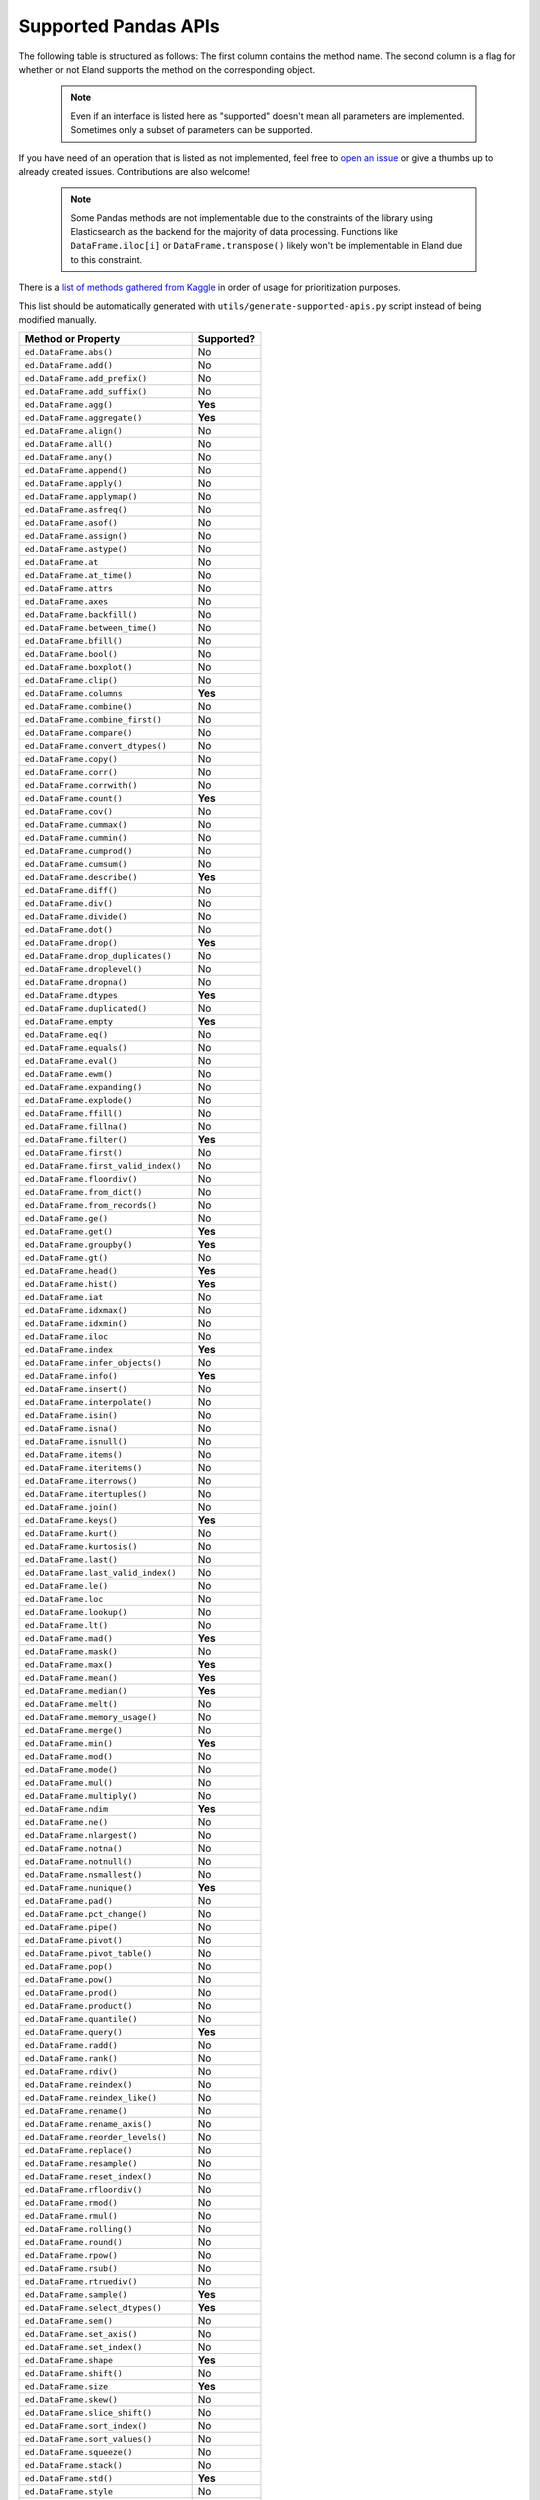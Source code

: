 .. _implementation/dataframe_supported:

=====================
Supported Pandas APIs
=====================

The following table is structured as follows: The first column contains the method name.
The second column is a flag for whether or not Eland supports the method on the
corresponding object.

 .. note::

    Even if an interface is listed here as "supported"
    doesn't mean all parameters are implemented. Sometimes only a subset of parameters
    can be supported.

If you have need of an operation that is listed as not implemented,
feel free to `open an issue <http://github.com/elastic/eland/issues>`_
or give a thumbs up to already created issues. Contributions are also welcome!

 .. note::

    Some Pandas methods are not implementable due to the constraints of the
    library using Elasticsearch as the backend for the majority of data
    processing. Functions like ``DataFrame.iloc[i]`` or ``DataFrame.transpose()``
    likely won't be implementable in Eland due to this constraint.

There is a `list of methods gathered from Kaggle <https://github.com/adgirish/kaggleScape/blob/master/results/annotResults.csv>`_
in order of usage for prioritization purposes.

This list should be automatically generated with ``utils/generate-supported-apis.py``
script instead of being modified manually.

+---------------------------------------+------------+
| Method or Property                    | Supported? |
+=======================================+============+
| ``ed.DataFrame.abs()``                | No         |
+---------------------------------------+------------+
| ``ed.DataFrame.add()``                | No         |
+---------------------------------------+------------+
| ``ed.DataFrame.add_prefix()``         | No         |
+---------------------------------------+------------+
| ``ed.DataFrame.add_suffix()``         | No         |
+---------------------------------------+------------+
| ``ed.DataFrame.agg()``                | **Yes**    |
+---------------------------------------+------------+
| ``ed.DataFrame.aggregate()``          | **Yes**    |
+---------------------------------------+------------+
| ``ed.DataFrame.align()``              | No         |
+---------------------------------------+------------+
| ``ed.DataFrame.all()``                | No         |
+---------------------------------------+------------+
| ``ed.DataFrame.any()``                | No         |
+---------------------------------------+------------+
| ``ed.DataFrame.append()``             | No         |
+---------------------------------------+------------+
| ``ed.DataFrame.apply()``              | No         |
+---------------------------------------+------------+
| ``ed.DataFrame.applymap()``           | No         |
+---------------------------------------+------------+
| ``ed.DataFrame.asfreq()``             | No         |
+---------------------------------------+------------+
| ``ed.DataFrame.asof()``               | No         |
+---------------------------------------+------------+
| ``ed.DataFrame.assign()``             | No         |
+---------------------------------------+------------+
| ``ed.DataFrame.astype()``             | No         |
+---------------------------------------+------------+
| ``ed.DataFrame.at``                   | No         |
+---------------------------------------+------------+
| ``ed.DataFrame.at_time()``            | No         |
+---------------------------------------+------------+
| ``ed.DataFrame.attrs``                | No         |
+---------------------------------------+------------+
| ``ed.DataFrame.axes``                 | No         |
+---------------------------------------+------------+
| ``ed.DataFrame.backfill()``           | No         |
+---------------------------------------+------------+
| ``ed.DataFrame.between_time()``       | No         |
+---------------------------------------+------------+
| ``ed.DataFrame.bfill()``              | No         |
+---------------------------------------+------------+
| ``ed.DataFrame.bool()``               | No         |
+---------------------------------------+------------+
| ``ed.DataFrame.boxplot()``            | No         |
+---------------------------------------+------------+
| ``ed.DataFrame.clip()``               | No         |
+---------------------------------------+------------+
| ``ed.DataFrame.columns``              | **Yes**    |
+---------------------------------------+------------+
| ``ed.DataFrame.combine()``            | No         |
+---------------------------------------+------------+
| ``ed.DataFrame.combine_first()``      | No         |
+---------------------------------------+------------+
| ``ed.DataFrame.compare()``            | No         |
+---------------------------------------+------------+
| ``ed.DataFrame.convert_dtypes()``     | No         |
+---------------------------------------+------------+
| ``ed.DataFrame.copy()``               | No         |
+---------------------------------------+------------+
| ``ed.DataFrame.corr()``               | No         |
+---------------------------------------+------------+
| ``ed.DataFrame.corrwith()``           | No         |
+---------------------------------------+------------+
| ``ed.DataFrame.count()``              | **Yes**    |
+---------------------------------------+------------+
| ``ed.DataFrame.cov()``                | No         |
+---------------------------------------+------------+
| ``ed.DataFrame.cummax()``             | No         |
+---------------------------------------+------------+
| ``ed.DataFrame.cummin()``             | No         |
+---------------------------------------+------------+
| ``ed.DataFrame.cumprod()``            | No         |
+---------------------------------------+------------+
| ``ed.DataFrame.cumsum()``             | No         |
+---------------------------------------+------------+
| ``ed.DataFrame.describe()``           | **Yes**    |
+---------------------------------------+------------+
| ``ed.DataFrame.diff()``               | No         |
+---------------------------------------+------------+
| ``ed.DataFrame.div()``                | No         |
+---------------------------------------+------------+
| ``ed.DataFrame.divide()``             | No         |
+---------------------------------------+------------+
| ``ed.DataFrame.dot()``                | No         |
+---------------------------------------+------------+
| ``ed.DataFrame.drop()``               | **Yes**    |
+---------------------------------------+------------+
| ``ed.DataFrame.drop_duplicates()``    | No         |
+---------------------------------------+------------+
| ``ed.DataFrame.droplevel()``          | No         |
+---------------------------------------+------------+
| ``ed.DataFrame.dropna()``             | No         |
+---------------------------------------+------------+
| ``ed.DataFrame.dtypes``               | **Yes**    |
+---------------------------------------+------------+
| ``ed.DataFrame.duplicated()``         | No         |
+---------------------------------------+------------+
| ``ed.DataFrame.empty``                | **Yes**    |
+---------------------------------------+------------+
| ``ed.DataFrame.eq()``                 | No         |
+---------------------------------------+------------+
| ``ed.DataFrame.equals()``             | No         |
+---------------------------------------+------------+
| ``ed.DataFrame.eval()``               | No         |
+---------------------------------------+------------+
| ``ed.DataFrame.ewm()``                | No         |
+---------------------------------------+------------+
| ``ed.DataFrame.expanding()``          | No         |
+---------------------------------------+------------+
| ``ed.DataFrame.explode()``            | No         |
+---------------------------------------+------------+
| ``ed.DataFrame.ffill()``              | No         |
+---------------------------------------+------------+
| ``ed.DataFrame.fillna()``             | No         |
+---------------------------------------+------------+
| ``ed.DataFrame.filter()``             | **Yes**    |
+---------------------------------------+------------+
| ``ed.DataFrame.first()``              | No         |
+---------------------------------------+------------+
| ``ed.DataFrame.first_valid_index()``  | No         |
+---------------------------------------+------------+
| ``ed.DataFrame.floordiv()``           | No         |
+---------------------------------------+------------+
| ``ed.DataFrame.from_dict()``          | No         |
+---------------------------------------+------------+
| ``ed.DataFrame.from_records()``       | No         |
+---------------------------------------+------------+
| ``ed.DataFrame.ge()``                 | No         |
+---------------------------------------+------------+
| ``ed.DataFrame.get()``                | **Yes**    |
+---------------------------------------+------------+
| ``ed.DataFrame.groupby()``            | **Yes**    |
+---------------------------------------+------------+
| ``ed.DataFrame.gt()``                 | No         |
+---------------------------------------+------------+
| ``ed.DataFrame.head()``               | **Yes**    |
+---------------------------------------+------------+
| ``ed.DataFrame.hist()``               | **Yes**    |
+---------------------------------------+------------+
| ``ed.DataFrame.iat``                  | No         |
+---------------------------------------+------------+
| ``ed.DataFrame.idxmax()``             | No         |
+---------------------------------------+------------+
| ``ed.DataFrame.idxmin()``             | No         |
+---------------------------------------+------------+
| ``ed.DataFrame.iloc``                 | No         |
+---------------------------------------+------------+
| ``ed.DataFrame.index``                | **Yes**    |
+---------------------------------------+------------+
| ``ed.DataFrame.infer_objects()``      | No         |
+---------------------------------------+------------+
| ``ed.DataFrame.info()``               | **Yes**    |
+---------------------------------------+------------+
| ``ed.DataFrame.insert()``             | No         |
+---------------------------------------+------------+
| ``ed.DataFrame.interpolate()``        | No         |
+---------------------------------------+------------+
| ``ed.DataFrame.isin()``               | No         |
+---------------------------------------+------------+
| ``ed.DataFrame.isna()``               | No         |
+---------------------------------------+------------+
| ``ed.DataFrame.isnull()``             | No         |
+---------------------------------------+------------+
| ``ed.DataFrame.items()``              | No         |
+---------------------------------------+------------+
| ``ed.DataFrame.iteritems()``          | No         |
+---------------------------------------+------------+
| ``ed.DataFrame.iterrows()``           | No         |
+---------------------------------------+------------+
| ``ed.DataFrame.itertuples()``         | No         |
+---------------------------------------+------------+
| ``ed.DataFrame.join()``               | No         |
+---------------------------------------+------------+
| ``ed.DataFrame.keys()``               | **Yes**    |
+---------------------------------------+------------+
| ``ed.DataFrame.kurt()``               | No         |
+---------------------------------------+------------+
| ``ed.DataFrame.kurtosis()``           | No         |
+---------------------------------------+------------+
| ``ed.DataFrame.last()``               | No         |
+---------------------------------------+------------+
| ``ed.DataFrame.last_valid_index()``   | No         |
+---------------------------------------+------------+
| ``ed.DataFrame.le()``                 | No         |
+---------------------------------------+------------+
| ``ed.DataFrame.loc``                  | No         |
+---------------------------------------+------------+
| ``ed.DataFrame.lookup()``             | No         |
+---------------------------------------+------------+
| ``ed.DataFrame.lt()``                 | No         |
+---------------------------------------+------------+
| ``ed.DataFrame.mad()``                | **Yes**    |
+---------------------------------------+------------+
| ``ed.DataFrame.mask()``               | No         |
+---------------------------------------+------------+
| ``ed.DataFrame.max()``                | **Yes**    |
+---------------------------------------+------------+
| ``ed.DataFrame.mean()``               | **Yes**    |
+---------------------------------------+------------+
| ``ed.DataFrame.median()``             | **Yes**    |
+---------------------------------------+------------+
| ``ed.DataFrame.melt()``               | No         |
+---------------------------------------+------------+
| ``ed.DataFrame.memory_usage()``       | No         |
+---------------------------------------+------------+
| ``ed.DataFrame.merge()``              | No         |
+---------------------------------------+------------+
| ``ed.DataFrame.min()``                | **Yes**    |
+---------------------------------------+------------+
| ``ed.DataFrame.mod()``                | No         |
+---------------------------------------+------------+
| ``ed.DataFrame.mode()``               | No         |
+---------------------------------------+------------+
| ``ed.DataFrame.mul()``                | No         |
+---------------------------------------+------------+
| ``ed.DataFrame.multiply()``           | No         |
+---------------------------------------+------------+
| ``ed.DataFrame.ndim``                 | **Yes**    |
+---------------------------------------+------------+
| ``ed.DataFrame.ne()``                 | No         |
+---------------------------------------+------------+
| ``ed.DataFrame.nlargest()``           | No         |
+---------------------------------------+------------+
| ``ed.DataFrame.notna()``              | No         |
+---------------------------------------+------------+
| ``ed.DataFrame.notnull()``            | No         |
+---------------------------------------+------------+
| ``ed.DataFrame.nsmallest()``          | No         |
+---------------------------------------+------------+
| ``ed.DataFrame.nunique()``            | **Yes**    |
+---------------------------------------+------------+
| ``ed.DataFrame.pad()``                | No         |
+---------------------------------------+------------+
| ``ed.DataFrame.pct_change()``         | No         |
+---------------------------------------+------------+
| ``ed.DataFrame.pipe()``               | No         |
+---------------------------------------+------------+
| ``ed.DataFrame.pivot()``              | No         |
+---------------------------------------+------------+
| ``ed.DataFrame.pivot_table()``        | No         |
+---------------------------------------+------------+
| ``ed.DataFrame.pop()``                | No         |
+---------------------------------------+------------+
| ``ed.DataFrame.pow()``                | No         |
+---------------------------------------+------------+
| ``ed.DataFrame.prod()``               | No         |
+---------------------------------------+------------+
| ``ed.DataFrame.product()``            | No         |
+---------------------------------------+------------+
| ``ed.DataFrame.quantile()``           | No         |
+---------------------------------------+------------+
| ``ed.DataFrame.query()``              | **Yes**    |
+---------------------------------------+------------+
| ``ed.DataFrame.radd()``               | No         |
+---------------------------------------+------------+
| ``ed.DataFrame.rank()``               | No         |
+---------------------------------------+------------+
| ``ed.DataFrame.rdiv()``               | No         |
+---------------------------------------+------------+
| ``ed.DataFrame.reindex()``            | No         |
+---------------------------------------+------------+
| ``ed.DataFrame.reindex_like()``       | No         |
+---------------------------------------+------------+
| ``ed.DataFrame.rename()``             | No         |
+---------------------------------------+------------+
| ``ed.DataFrame.rename_axis()``        | No         |
+---------------------------------------+------------+
| ``ed.DataFrame.reorder_levels()``     | No         |
+---------------------------------------+------------+
| ``ed.DataFrame.replace()``            | No         |
+---------------------------------------+------------+
| ``ed.DataFrame.resample()``           | No         |
+---------------------------------------+------------+
| ``ed.DataFrame.reset_index()``        | No         |
+---------------------------------------+------------+
| ``ed.DataFrame.rfloordiv()``          | No         |
+---------------------------------------+------------+
| ``ed.DataFrame.rmod()``               | No         |
+---------------------------------------+------------+
| ``ed.DataFrame.rmul()``               | No         |
+---------------------------------------+------------+
| ``ed.DataFrame.rolling()``            | No         |
+---------------------------------------+------------+
| ``ed.DataFrame.round()``              | No         |
+---------------------------------------+------------+
| ``ed.DataFrame.rpow()``               | No         |
+---------------------------------------+------------+
| ``ed.DataFrame.rsub()``               | No         |
+---------------------------------------+------------+
| ``ed.DataFrame.rtruediv()``           | No         |
+---------------------------------------+------------+
| ``ed.DataFrame.sample()``             | **Yes**    |
+---------------------------------------+------------+
| ``ed.DataFrame.select_dtypes()``      | **Yes**    |
+---------------------------------------+------------+
| ``ed.DataFrame.sem()``                | No         |
+---------------------------------------+------------+
| ``ed.DataFrame.set_axis()``           | No         |
+---------------------------------------+------------+
| ``ed.DataFrame.set_index()``          | No         |
+---------------------------------------+------------+
| ``ed.DataFrame.shape``                | **Yes**    |
+---------------------------------------+------------+
| ``ed.DataFrame.shift()``              | No         |
+---------------------------------------+------------+
| ``ed.DataFrame.size``                 | **Yes**    |
+---------------------------------------+------------+
| ``ed.DataFrame.skew()``               | No         |
+---------------------------------------+------------+
| ``ed.DataFrame.slice_shift()``        | No         |
+---------------------------------------+------------+
| ``ed.DataFrame.sort_index()``         | No         |
+---------------------------------------+------------+
| ``ed.DataFrame.sort_values()``        | No         |
+---------------------------------------+------------+
| ``ed.DataFrame.squeeze()``            | No         |
+---------------------------------------+------------+
| ``ed.DataFrame.stack()``              | No         |
+---------------------------------------+------------+
| ``ed.DataFrame.std()``                | **Yes**    |
+---------------------------------------+------------+
| ``ed.DataFrame.style``                | No         |
+---------------------------------------+------------+
| ``ed.DataFrame.sub()``                | No         |
+---------------------------------------+------------+
| ``ed.DataFrame.subtract()``           | No         |
+---------------------------------------+------------+
| ``ed.DataFrame.sum()``                | **Yes**    |
+---------------------------------------+------------+
| ``ed.DataFrame.swapaxes()``           | No         |
+---------------------------------------+------------+
| ``ed.DataFrame.swaplevel()``          | No         |
+---------------------------------------+------------+
| ``ed.DataFrame.T``                    | No         |
+---------------------------------------+------------+
| ``ed.DataFrame.tail()``               | **Yes**    |
+---------------------------------------+------------+
| ``ed.DataFrame.take()``               | No         |
+---------------------------------------+------------+
| ``ed.DataFrame.to_clipboard()``       | No         |
+---------------------------------------+------------+
| ``ed.DataFrame.to_csv()``             | **Yes**    |
+---------------------------------------+------------+
| ``ed.DataFrame.to_dict()``            | No         |
+---------------------------------------+------------+
| ``ed.DataFrame.to_excel()``           | No         |
+---------------------------------------+------------+
| ``ed.DataFrame.to_feather()``         | No         |
+---------------------------------------+------------+
| ``ed.DataFrame.to_gbq()``             | No         |
+---------------------------------------+------------+
| ``ed.DataFrame.to_hdf()``             | No         |
+---------------------------------------+------------+
| ``ed.DataFrame.to_html()``            | **Yes**    |
+---------------------------------------+------------+
| ``ed.DataFrame.to_json()``            | No         |
+---------------------------------------+------------+
| ``ed.DataFrame.to_latex()``           | No         |
+---------------------------------------+------------+
| ``ed.DataFrame.to_markdown()``        | No         |
+---------------------------------------+------------+
| ``ed.DataFrame.to_numpy()``           | **Yes**    |
+---------------------------------------+------------+
| ``ed.DataFrame.to_parquet()``         | No         |
+---------------------------------------+------------+
| ``ed.DataFrame.to_period()``          | No         |
+---------------------------------------+------------+
| ``ed.DataFrame.to_pickle()``          | No         |
+---------------------------------------+------------+
| ``ed.DataFrame.to_records()``         | No         |
+---------------------------------------+------------+
| ``ed.DataFrame.to_sql()``             | No         |
+---------------------------------------+------------+
| ``ed.DataFrame.to_stata()``           | No         |
+---------------------------------------+------------+
| ``ed.DataFrame.to_string()``          | **Yes**    |
+---------------------------------------+------------+
| ``ed.DataFrame.to_timestamp()``       | No         |
+---------------------------------------+------------+
| ``ed.DataFrame.to_xarray()``          | No         |
+---------------------------------------+------------+
| ``ed.DataFrame.transform()``          | No         |
+---------------------------------------+------------+
| ``ed.DataFrame.transpose()``          | No         |
+---------------------------------------+------------+
| ``ed.DataFrame.truediv()``            | No         |
+---------------------------------------+------------+
| ``ed.DataFrame.truncate()``           | No         |
+---------------------------------------+------------+
| ``ed.DataFrame.tshift()``             | No         |
+---------------------------------------+------------+
| ``ed.DataFrame.tz_convert()``         | No         |
+---------------------------------------+------------+
| ``ed.DataFrame.tz_localize()``        | No         |
+---------------------------------------+------------+
| ``ed.DataFrame.unstack()``            | No         |
+---------------------------------------+------------+
| ``ed.DataFrame.update()``             | No         |
+---------------------------------------+------------+
| ``ed.DataFrame.value_counts()``       | No         |
+---------------------------------------+------------+
| ``ed.DataFrame.values``               | **Yes**    |
+---------------------------------------+------------+
| ``ed.DataFrame.var()``                | **Yes**    |
+---------------------------------------+------------+
| ``ed.DataFrame.where()``              | No         |
+---------------------------------------+------------+
| ``ed.DataFrame.xs()``                 | No         |
+---------------------------------------+------------+
| ``ed.DataFrame.__abs__()``            | No         |
+---------------------------------------+------------+
| ``ed.DataFrame.__add__()``            | No         |
+---------------------------------------+------------+
| ``ed.DataFrame.__and__()``            | No         |
+---------------------------------------+------------+
| ``ed.DataFrame.__annotations__``      | No         |
+---------------------------------------+------------+
| ``ed.DataFrame.__array__()``          | No         |
+---------------------------------------+------------+
| ``ed.DataFrame.__array_priority__``   | No         |
+---------------------------------------+------------+
| ``ed.DataFrame.__array_wrap__()``     | No         |
+---------------------------------------+------------+
| ``ed.DataFrame.__bool__()``           | No         |
+---------------------------------------+------------+
| ``ed.DataFrame.__contains__()``       | No         |
+---------------------------------------+------------+
| ``ed.DataFrame.__copy__()``           | No         |
+---------------------------------------+------------+
| ``ed.DataFrame.__deepcopy__()``       | No         |
+---------------------------------------+------------+
| ``ed.DataFrame.__delattr__``          | **Yes**    |
+---------------------------------------+------------+
| ``ed.DataFrame.__delitem__()``        | No         |
+---------------------------------------+------------+
| ``ed.DataFrame.__dict__``             | **Yes**    |
+---------------------------------------+------------+
| ``ed.DataFrame.__dir__()``            | **Yes**    |
+---------------------------------------+------------+
| ``ed.DataFrame.__div__()``            | No         |
+---------------------------------------+------------+
| ``ed.DataFrame.__doc__``              | **Yes**    |
+---------------------------------------+------------+
| ``ed.DataFrame.__eq__()``             | **Yes**    |
+---------------------------------------+------------+
| ``ed.DataFrame.__finalize__()``       | No         |
+---------------------------------------+------------+
| ``ed.DataFrame.__floordiv__()``       | No         |
+---------------------------------------+------------+
| ``ed.DataFrame.__format__``           | **Yes**    |
+---------------------------------------+------------+
| ``ed.DataFrame.__ge__()``             | **Yes**    |
+---------------------------------------+------------+
| ``ed.DataFrame.__getattr__()``        | **Yes**    |
+---------------------------------------+------------+
| ``ed.DataFrame.__getattribute__``     | **Yes**    |
+---------------------------------------+------------+
| ``ed.DataFrame.__getitem__()``        | **Yes**    |
+---------------------------------------+------------+
| ``ed.DataFrame.__getstate__()``       | No         |
+---------------------------------------+------------+
| ``ed.DataFrame.__gt__()``             | **Yes**    |
+---------------------------------------+------------+
| ``ed.DataFrame.__hash__()``           | **Yes**    |
+---------------------------------------+------------+
| ``ed.DataFrame.__iadd__()``           | No         |
+---------------------------------------+------------+
| ``ed.DataFrame.__iand__()``           | No         |
+---------------------------------------+------------+
| ``ed.DataFrame.__ifloordiv__()``      | No         |
+---------------------------------------+------------+
| ``ed.DataFrame.__imod__()``           | No         |
+---------------------------------------+------------+
| ``ed.DataFrame.__imul__()``           | No         |
+---------------------------------------+------------+
| ``ed.DataFrame.__init__()``           | **Yes**    |
+---------------------------------------+------------+
| ``ed.DataFrame.__init_subclass__``    | **Yes**    |
+---------------------------------------+------------+
| ``ed.DataFrame.__invert__()``         | No         |
+---------------------------------------+------------+
| ``ed.DataFrame.__ior__()``            | No         |
+---------------------------------------+------------+
| ``ed.DataFrame.__ipow__()``           | No         |
+---------------------------------------+------------+
| ``ed.DataFrame.__isub__()``           | No         |
+---------------------------------------+------------+
| ``ed.DataFrame.__iter__()``           | No         |
+---------------------------------------+------------+
| ``ed.DataFrame.__itruediv__()``       | No         |
+---------------------------------------+------------+
| ``ed.DataFrame.__ixor__()``           | No         |
+---------------------------------------+------------+
| ``ed.DataFrame.__le__()``             | **Yes**    |
+---------------------------------------+------------+
| ``ed.DataFrame.__len__()``            | **Yes**    |
+---------------------------------------+------------+
| ``ed.DataFrame.__lt__()``             | **Yes**    |
+---------------------------------------+------------+
| ``ed.DataFrame.__matmul__()``         | No         |
+---------------------------------------+------------+
| ``ed.DataFrame.__mod__()``            | No         |
+---------------------------------------+------------+
| ``ed.DataFrame.__module__``           | **Yes**    |
+---------------------------------------+------------+
| ``ed.DataFrame.__mul__()``            | No         |
+---------------------------------------+------------+
| ``ed.DataFrame.__ne__()``             | **Yes**    |
+---------------------------------------+------------+
| ``ed.DataFrame.__neg__()``            | No         |
+---------------------------------------+------------+
| ``ed.DataFrame.__new__``              | **Yes**    |
+---------------------------------------+------------+
| ``ed.DataFrame.__nonzero__()``        | No         |
+---------------------------------------+------------+
| ``ed.DataFrame.__or__()``             | No         |
+---------------------------------------+------------+
| ``ed.DataFrame.__pos__()``            | No         |
+---------------------------------------+------------+
| ``ed.DataFrame.__pow__()``            | No         |
+---------------------------------------+------------+
| ``ed.DataFrame.__radd__()``           | No         |
+---------------------------------------+------------+
| ``ed.DataFrame.__rand__()``           | No         |
+---------------------------------------+------------+
| ``ed.DataFrame.__rdiv__()``           | No         |
+---------------------------------------+------------+
| ``ed.DataFrame.__reduce__``           | **Yes**    |
+---------------------------------------+------------+
| ``ed.DataFrame.__reduce_ex__``        | **Yes**    |
+---------------------------------------+------------+
| ``ed.DataFrame.__repr__()``           | **Yes**    |
+---------------------------------------+------------+
| ``ed.DataFrame.__rfloordiv__()``      | No         |
+---------------------------------------+------------+
| ``ed.DataFrame.__rmatmul__()``        | No         |
+---------------------------------------+------------+
| ``ed.DataFrame.__rmod__()``           | No         |
+---------------------------------------+------------+
| ``ed.DataFrame.__rmul__()``           | No         |
+---------------------------------------+------------+
| ``ed.DataFrame.__ror__()``            | No         |
+---------------------------------------+------------+
| ``ed.DataFrame.__round__()``          | No         |
+---------------------------------------+------------+
| ``ed.DataFrame.__rpow__()``           | No         |
+---------------------------------------+------------+
| ``ed.DataFrame.__rsub__()``           | No         |
+---------------------------------------+------------+
| ``ed.DataFrame.__rtruediv__()``       | No         |
+---------------------------------------+------------+
| ``ed.DataFrame.__rxor__()``           | No         |
+---------------------------------------+------------+
| ``ed.DataFrame.__setattr__()``        | **Yes**    |
+---------------------------------------+------------+
| ``ed.DataFrame.__setitem__()``        | No         |
+---------------------------------------+------------+
| ``ed.DataFrame.__setstate__()``       | No         |
+---------------------------------------+------------+
| ``ed.DataFrame.__sizeof__()``         | **Yes**    |
+---------------------------------------+------------+
| ``ed.DataFrame.__str__``              | **Yes**    |
+---------------------------------------+------------+
| ``ed.DataFrame.__sub__()``            | No         |
+---------------------------------------+------------+
| ``ed.DataFrame.__subclasshook__``     | **Yes**    |
+---------------------------------------+------------+
| ``ed.DataFrame.__truediv__()``        | No         |
+---------------------------------------+------------+
| ``ed.DataFrame.__weakref__``          | **Yes**    |
+---------------------------------------+------------+
| ``ed.DataFrame.__xor__()``            | No         |
+---------------------------------------+------------+
| ``ed.Series.abs()``                   | No         |
+---------------------------------------+------------+
| ``ed.Series.add()``                   | **Yes**    |
+---------------------------------------+------------+
| ``ed.Series.add_prefix()``            | No         |
+---------------------------------------+------------+
| ``ed.Series.add_suffix()``            | No         |
+---------------------------------------+------------+
| ``ed.Series.agg()``                   | No         |
+---------------------------------------+------------+
| ``ed.Series.aggregate()``             | No         |
+---------------------------------------+------------+
| ``ed.Series.align()``                 | No         |
+---------------------------------------+------------+
| ``ed.Series.all()``                   | No         |
+---------------------------------------+------------+
| ``ed.Series.any()``                   | No         |
+---------------------------------------+------------+
| ``ed.Series.append()``                | No         |
+---------------------------------------+------------+
| ``ed.Series.apply()``                 | No         |
+---------------------------------------+------------+
| ``ed.Series.argmax()``                | No         |
+---------------------------------------+------------+
| ``ed.Series.argmin()``                | No         |
+---------------------------------------+------------+
| ``ed.Series.argsort()``               | No         |
+---------------------------------------+------------+
| ``ed.Series.array``                   | No         |
+---------------------------------------+------------+
| ``ed.Series.asfreq()``                | No         |
+---------------------------------------+------------+
| ``ed.Series.asof()``                  | No         |
+---------------------------------------+------------+
| ``ed.Series.astype()``                | No         |
+---------------------------------------+------------+
| ``ed.Series.at``                      | No         |
+---------------------------------------+------------+
| ``ed.Series.at_time()``               | No         |
+---------------------------------------+------------+
| ``ed.Series.attrs``                   | No         |
+---------------------------------------+------------+
| ``ed.Series.autocorr()``              | No         |
+---------------------------------------+------------+
| ``ed.Series.axes``                    | No         |
+---------------------------------------+------------+
| ``ed.Series.backfill()``              | No         |
+---------------------------------------+------------+
| ``ed.Series.between()``               | No         |
+---------------------------------------+------------+
| ``ed.Series.between_time()``          | No         |
+---------------------------------------+------------+
| ``ed.Series.bfill()``                 | No         |
+---------------------------------------+------------+
| ``ed.Series.bool()``                  | No         |
+---------------------------------------+------------+
| ``ed.Series.clip()``                  | No         |
+---------------------------------------+------------+
| ``ed.Series.combine()``               | No         |
+---------------------------------------+------------+
| ``ed.Series.combine_first()``         | No         |
+---------------------------------------+------------+
| ``ed.Series.compare()``               | No         |
+---------------------------------------+------------+
| ``ed.Series.convert_dtypes()``        | No         |
+---------------------------------------+------------+
| ``ed.Series.copy()``                  | No         |
+---------------------------------------+------------+
| ``ed.Series.corr()``                  | No         |
+---------------------------------------+------------+
| ``ed.Series.count()``                 | No         |
+---------------------------------------+------------+
| ``ed.Series.cov()``                   | No         |
+---------------------------------------+------------+
| ``ed.Series.cummax()``                | No         |
+---------------------------------------+------------+
| ``ed.Series.cummin()``                | No         |
+---------------------------------------+------------+
| ``ed.Series.cumprod()``               | No         |
+---------------------------------------+------------+
| ``ed.Series.cumsum()``                | No         |
+---------------------------------------+------------+
| ``ed.Series.describe()``              | **Yes**    |
+---------------------------------------+------------+
| ``ed.Series.diff()``                  | No         |
+---------------------------------------+------------+
| ``ed.Series.div()``                   | **Yes**    |
+---------------------------------------+------------+
| ``ed.Series.divide()``                | **Yes**    |
+---------------------------------------+------------+
| ``ed.Series.divmod()``                | No         |
+---------------------------------------+------------+
| ``ed.Series.dot()``                   | No         |
+---------------------------------------+------------+
| ``ed.Series.drop()``                  | No         |
+---------------------------------------+------------+
| ``ed.Series.drop_duplicates()``       | No         |
+---------------------------------------+------------+
| ``ed.Series.droplevel()``             | No         |
+---------------------------------------+------------+
| ``ed.Series.dropna()``                | No         |
+---------------------------------------+------------+
| ``ed.Series.dtype``                   | **Yes**    |
+---------------------------------------+------------+
| ``ed.Series.dtypes``                  | **Yes**    |
+---------------------------------------+------------+
| ``ed.Series.duplicated()``            | No         |
+---------------------------------------+------------+
| ``ed.Series.empty``                   | **Yes**    |
+---------------------------------------+------------+
| ``ed.Series.eq()``                    | No         |
+---------------------------------------+------------+
| ``ed.Series.equals()``                | No         |
+---------------------------------------+------------+
| ``ed.Series.ewm()``                   | No         |
+---------------------------------------+------------+
| ``ed.Series.expanding()``             | No         |
+---------------------------------------+------------+
| ``ed.Series.explode()``               | No         |
+---------------------------------------+------------+
| ``ed.Series.factorize()``             | No         |
+---------------------------------------+------------+
| ``ed.Series.ffill()``                 | No         |
+---------------------------------------+------------+
| ``ed.Series.fillna()``                | No         |
+---------------------------------------+------------+
| ``ed.Series.filter()``                | **Yes**    |
+---------------------------------------+------------+
| ``ed.Series.first()``                 | No         |
+---------------------------------------+------------+
| ``ed.Series.first_valid_index()``     | No         |
+---------------------------------------+------------+
| ``ed.Series.floordiv()``              | **Yes**    |
+---------------------------------------+------------+
| ``ed.Series.ge()``                    | No         |
+---------------------------------------+------------+
| ``ed.Series.get()``                   | No         |
+---------------------------------------+------------+
| ``ed.Series.groupby()``               | No         |
+---------------------------------------+------------+
| ``ed.Series.gt()``                    | No         |
+---------------------------------------+------------+
| ``ed.Series.hasnans``                 | No         |
+---------------------------------------+------------+
| ``ed.Series.head()``                  | **Yes**    |
+---------------------------------------+------------+
| ``ed.Series.hist()``                  | **Yes**    |
+---------------------------------------+------------+
| ``ed.Series.iat``                     | No         |
+---------------------------------------+------------+
| ``ed.Series.idxmax()``                | No         |
+---------------------------------------+------------+
| ``ed.Series.idxmin()``                | No         |
+---------------------------------------+------------+
| ``ed.Series.iloc``                    | No         |
+---------------------------------------+------------+
| ``ed.Series.index``                   | **Yes**    |
+---------------------------------------+------------+
| ``ed.Series.infer_objects()``         | No         |
+---------------------------------------+------------+
| ``ed.Series.interpolate()``           | No         |
+---------------------------------------+------------+
| ``ed.Series.is_monotonic``            | No         |
+---------------------------------------+------------+
| ``ed.Series.is_monotonic_decreasing`` | No         |
+---------------------------------------+------------+
| ``ed.Series.is_monotonic_increasing`` | No         |
+---------------------------------------+------------+
| ``ed.Series.is_unique``               | No         |
+---------------------------------------+------------+
| ``ed.Series.isin()``                  | **Yes**    |
+---------------------------------------+------------+
| ``ed.Series.isna()``                  | **Yes**    |
+---------------------------------------+------------+
| ``ed.Series.isnull()``                | **Yes**    |
+---------------------------------------+------------+
| ``ed.Series.item()``                  | No         |
+---------------------------------------+------------+
| ``ed.Series.items()``                 | No         |
+---------------------------------------+------------+
| ``ed.Series.iteritems()``             | No         |
+---------------------------------------+------------+
| ``ed.Series.keys()``                  | No         |
+---------------------------------------+------------+
| ``ed.Series.kurt()``                  | No         |
+---------------------------------------+------------+
| ``ed.Series.kurtosis()``              | No         |
+---------------------------------------+------------+
| ``ed.Series.last()``                  | No         |
+---------------------------------------+------------+
| ``ed.Series.last_valid_index()``      | No         |
+---------------------------------------+------------+
| ``ed.Series.le()``                    | No         |
+---------------------------------------+------------+
| ``ed.Series.loc``                     | No         |
+---------------------------------------+------------+
| ``ed.Series.lt()``                    | No         |
+---------------------------------------+------------+
| ``ed.Series.mad()``                   | **Yes**    |
+---------------------------------------+------------+
| ``ed.Series.map()``                   | No         |
+---------------------------------------+------------+
| ``ed.Series.mask()``                  | No         |
+---------------------------------------+------------+
| ``ed.Series.max()``                   | **Yes**    |
+---------------------------------------+------------+
| ``ed.Series.mean()``                  | **Yes**    |
+---------------------------------------+------------+
| ``ed.Series.median()``                | **Yes**    |
+---------------------------------------+------------+
| ``ed.Series.memory_usage()``          | No         |
+---------------------------------------+------------+
| ``ed.Series.min()``                   | **Yes**    |
+---------------------------------------+------------+
| ``ed.Series.mod()``                   | **Yes**    |
+---------------------------------------+------------+
| ``ed.Series.mode()``                  | No         |
+---------------------------------------+------------+
| ``ed.Series.mul()``                   | **Yes**    |
+---------------------------------------+------------+
| ``ed.Series.multiply()``              | **Yes**    |
+---------------------------------------+------------+
| ``ed.Series.name``                    | **Yes**    |
+---------------------------------------+------------+
| ``ed.Series.nbytes``                  | No         |
+---------------------------------------+------------+
| ``ed.Series.ndim``                    | **Yes**    |
+---------------------------------------+------------+
| ``ed.Series.ne()``                    | No         |
+---------------------------------------+------------+
| ``ed.Series.nlargest()``              | No         |
+---------------------------------------+------------+
| ``ed.Series.notna()``                 | **Yes**    |
+---------------------------------------+------------+
| ``ed.Series.notnull()``               | **Yes**    |
+---------------------------------------+------------+
| ``ed.Series.nsmallest()``             | No         |
+---------------------------------------+------------+
| ``ed.Series.nunique()``               | **Yes**    |
+---------------------------------------+------------+
| ``ed.Series.pad()``                   | No         |
+---------------------------------------+------------+
| ``ed.Series.pct_change()``            | No         |
+---------------------------------------+------------+
| ``ed.Series.pipe()``                  | No         |
+---------------------------------------+------------+
| ``ed.Series.pop()``                   | No         |
+---------------------------------------+------------+
| ``ed.Series.pow()``                   | **Yes**    |
+---------------------------------------+------------+
| ``ed.Series.prod()``                  | No         |
+---------------------------------------+------------+
| ``ed.Series.product()``               | No         |
+---------------------------------------+------------+
| ``ed.Series.quantile()``              | No         |
+---------------------------------------+------------+
| ``ed.Series.radd()``                  | **Yes**    |
+---------------------------------------+------------+
| ``ed.Series.rank()``                  | No         |
+---------------------------------------+------------+
| ``ed.Series.ravel()``                 | No         |
+---------------------------------------+------------+
| ``ed.Series.rdiv()``                  | **Yes**    |
+---------------------------------------+------------+
| ``ed.Series.rdivmod()``               | No         |
+---------------------------------------+------------+
| ``ed.Series.reindex()``               | No         |
+---------------------------------------+------------+
| ``ed.Series.reindex_like()``          | No         |
+---------------------------------------+------------+
| ``ed.Series.rename()``                | **Yes**    |
+---------------------------------------+------------+
| ``ed.Series.rename_axis()``           | No         |
+---------------------------------------+------------+
| ``ed.Series.reorder_levels()``        | No         |
+---------------------------------------+------------+
| ``ed.Series.repeat()``                | No         |
+---------------------------------------+------------+
| ``ed.Series.replace()``               | No         |
+---------------------------------------+------------+
| ``ed.Series.resample()``              | No         |
+---------------------------------------+------------+
| ``ed.Series.reset_index()``           | No         |
+---------------------------------------+------------+
| ``ed.Series.rfloordiv()``             | **Yes**    |
+---------------------------------------+------------+
| ``ed.Series.rmod()``                  | **Yes**    |
+---------------------------------------+------------+
| ``ed.Series.rmul()``                  | **Yes**    |
+---------------------------------------+------------+
| ``ed.Series.rolling()``               | No         |
+---------------------------------------+------------+
| ``ed.Series.round()``                 | No         |
+---------------------------------------+------------+
| ``ed.Series.rpow()``                  | **Yes**    |
+---------------------------------------+------------+
| ``ed.Series.rsub()``                  | **Yes**    |
+---------------------------------------+------------+
| ``ed.Series.rtruediv()``              | **Yes**    |
+---------------------------------------+------------+
| ``ed.Series.sample()``                | **Yes**    |
+---------------------------------------+------------+
| ``ed.Series.searchsorted()``          | No         |
+---------------------------------------+------------+
| ``ed.Series.sem()``                   | No         |
+---------------------------------------+------------+
| ``ed.Series.set_axis()``              | No         |
+---------------------------------------+------------+
| ``ed.Series.shape``                   | **Yes**    |
+---------------------------------------+------------+
| ``ed.Series.shift()``                 | No         |
+---------------------------------------+------------+
| ``ed.Series.size``                    | **Yes**    |
+---------------------------------------+------------+
| ``ed.Series.skew()``                  | No         |
+---------------------------------------+------------+
| ``ed.Series.slice_shift()``           | No         |
+---------------------------------------+------------+
| ``ed.Series.sort_index()``            | No         |
+---------------------------------------+------------+
| ``ed.Series.sort_values()``           | No         |
+---------------------------------------+------------+
| ``ed.Series.squeeze()``               | No         |
+---------------------------------------+------------+
| ``ed.Series.std()``                   | **Yes**    |
+---------------------------------------+------------+
| ``ed.Series.sub()``                   | **Yes**    |
+---------------------------------------+------------+
| ``ed.Series.subtract()``              | **Yes**    |
+---------------------------------------+------------+
| ``ed.Series.sum()``                   | **Yes**    |
+---------------------------------------+------------+
| ``ed.Series.swapaxes()``              | No         |
+---------------------------------------+------------+
| ``ed.Series.swaplevel()``             | No         |
+---------------------------------------+------------+
| ``ed.Series.T``                       | No         |
+---------------------------------------+------------+
| ``ed.Series.tail()``                  | **Yes**    |
+---------------------------------------+------------+
| ``ed.Series.take()``                  | No         |
+---------------------------------------+------------+
| ``ed.Series.to_clipboard()``          | No         |
+---------------------------------------+------------+
| ``ed.Series.to_csv()``                | No         |
+---------------------------------------+------------+
| ``ed.Series.to_dict()``               | No         |
+---------------------------------------+------------+
| ``ed.Series.to_excel()``              | No         |
+---------------------------------------+------------+
| ``ed.Series.to_frame()``              | No         |
+---------------------------------------+------------+
| ``ed.Series.to_hdf()``                | No         |
+---------------------------------------+------------+
| ``ed.Series.to_json()``               | No         |
+---------------------------------------+------------+
| ``ed.Series.to_latex()``              | No         |
+---------------------------------------+------------+
| ``ed.Series.to_list()``               | No         |
+---------------------------------------+------------+
| ``ed.Series.to_markdown()``           | No         |
+---------------------------------------+------------+
| ``ed.Series.to_numpy()``              | **Yes**    |
+---------------------------------------+------------+
| ``ed.Series.to_period()``             | No         |
+---------------------------------------+------------+
| ``ed.Series.to_pickle()``             | No         |
+---------------------------------------+------------+
| ``ed.Series.to_sql()``                | No         |
+---------------------------------------+------------+
| ``ed.Series.to_string()``             | **Yes**    |
+---------------------------------------+------------+
| ``ed.Series.to_timestamp()``          | No         |
+---------------------------------------+------------+
| ``ed.Series.to_xarray()``             | No         |
+---------------------------------------+------------+
| ``ed.Series.tolist()``                | No         |
+---------------------------------------+------------+
| ``ed.Series.transform()``             | No         |
+---------------------------------------+------------+
| ``ed.Series.transpose()``             | No         |
+---------------------------------------+------------+
| ``ed.Series.truediv()``               | **Yes**    |
+---------------------------------------+------------+
| ``ed.Series.truncate()``              | No         |
+---------------------------------------+------------+
| ``ed.Series.tshift()``                | No         |
+---------------------------------------+------------+
| ``ed.Series.tz_convert()``            | No         |
+---------------------------------------+------------+
| ``ed.Series.tz_localize()``           | No         |
+---------------------------------------+------------+
| ``ed.Series.unique()``                | No         |
+---------------------------------------+------------+
| ``ed.Series.unstack()``               | No         |
+---------------------------------------+------------+
| ``ed.Series.update()``                | No         |
+---------------------------------------+------------+
| ``ed.Series.value_counts()``          | **Yes**    |
+---------------------------------------+------------+
| ``ed.Series.values``                  | No         |
+---------------------------------------+------------+
| ``ed.Series.var()``                   | **Yes**    |
+---------------------------------------+------------+
| ``ed.Series.view()``                  | No         |
+---------------------------------------+------------+
| ``ed.Series.where()``                 | No         |
+---------------------------------------+------------+
| ``ed.Series.xs()``                    | No         |
+---------------------------------------+------------+
| ``ed.Series.__abs__()``               | No         |
+---------------------------------------+------------+
| ``ed.Series.__add__()``               | **Yes**    |
+---------------------------------------+------------+
| ``ed.Series.__and__()``               | No         |
+---------------------------------------+------------+
| ``ed.Series.__annotations__``         | No         |
+---------------------------------------+------------+
| ``ed.Series.__array__()``             | No         |
+---------------------------------------+------------+
| ``ed.Series.__array_priority__``      | No         |
+---------------------------------------+------------+
| ``ed.Series.__array_ufunc__()``       | No         |
+---------------------------------------+------------+
| ``ed.Series.__array_wrap__()``        | No         |
+---------------------------------------+------------+
| ``ed.Series.__bool__()``              | No         |
+---------------------------------------+------------+
| ``ed.Series.__contains__()``          | No         |
+---------------------------------------+------------+
| ``ed.Series.__copy__()``              | No         |
+---------------------------------------+------------+
| ``ed.Series.__deepcopy__()``          | No         |
+---------------------------------------+------------+
| ``ed.Series.__delattr__``             | **Yes**    |
+---------------------------------------+------------+
| ``ed.Series.__delitem__()``           | No         |
+---------------------------------------+------------+
| ``ed.Series.__dict__``                | **Yes**    |
+---------------------------------------+------------+
| ``ed.Series.__dir__()``               | **Yes**    |
+---------------------------------------+------------+
| ``ed.Series.__div__()``               | **Yes**    |
+---------------------------------------+------------+
| ``ed.Series.__divmod__()``            | No         |
+---------------------------------------+------------+
| ``ed.Series.__doc__``                 | **Yes**    |
+---------------------------------------+------------+
| ``ed.Series.__eq__()``                | **Yes**    |
+---------------------------------------+------------+
| ``ed.Series.__finalize__()``          | No         |
+---------------------------------------+------------+
| ``ed.Series.__float__()``             | No         |
+---------------------------------------+------------+
| ``ed.Series.__floordiv__()``          | **Yes**    |
+---------------------------------------+------------+
| ``ed.Series.__format__``              | **Yes**    |
+---------------------------------------+------------+
| ``ed.Series.__ge__()``                | **Yes**    |
+---------------------------------------+------------+
| ``ed.Series.__getattr__()``           | No         |
+---------------------------------------+------------+
| ``ed.Series.__getattribute__``        | **Yes**    |
+---------------------------------------+------------+
| ``ed.Series.__getitem__()``           | No         |
+---------------------------------------+------------+
| ``ed.Series.__getstate__()``          | No         |
+---------------------------------------+------------+
| ``ed.Series.__gt__()``                | **Yes**    |
+---------------------------------------+------------+
| ``ed.Series.__hash__()``              | **Yes**    |
+---------------------------------------+------------+
| ``ed.Series.__iadd__()``              | No         |
+---------------------------------------+------------+
| ``ed.Series.__iand__()``              | No         |
+---------------------------------------+------------+
| ``ed.Series.__ifloordiv__()``         | No         |
+---------------------------------------+------------+
| ``ed.Series.__imod__()``              | No         |
+---------------------------------------+------------+
| ``ed.Series.__imul__()``              | No         |
+---------------------------------------+------------+
| ``ed.Series.__init__()``              | **Yes**    |
+---------------------------------------+------------+
| ``ed.Series.__init_subclass__``       | **Yes**    |
+---------------------------------------+------------+
| ``ed.Series.__int__()``               | No         |
+---------------------------------------+------------+
| ``ed.Series.__invert__()``            | No         |
+---------------------------------------+------------+
| ``ed.Series.__ior__()``               | No         |
+---------------------------------------+------------+
| ``ed.Series.__ipow__()``              | No         |
+---------------------------------------+------------+
| ``ed.Series.__isub__()``              | No         |
+---------------------------------------+------------+
| ``ed.Series.__iter__()``              | No         |
+---------------------------------------+------------+
| ``ed.Series.__itruediv__()``          | No         |
+---------------------------------------+------------+
| ``ed.Series.__ixor__()``              | No         |
+---------------------------------------+------------+
| ``ed.Series.__le__()``                | **Yes**    |
+---------------------------------------+------------+
| ``ed.Series.__len__()``               | **Yes**    |
+---------------------------------------+------------+
| ``ed.Series.__long__()``              | No         |
+---------------------------------------+------------+
| ``ed.Series.__lt__()``                | **Yes**    |
+---------------------------------------+------------+
| ``ed.Series.__matmul__()``            | No         |
+---------------------------------------+------------+
| ``ed.Series.__mod__()``               | **Yes**    |
+---------------------------------------+------------+
| ``ed.Series.__module__``              | **Yes**    |
+---------------------------------------+------------+
| ``ed.Series.__mul__()``               | **Yes**    |
+---------------------------------------+------------+
| ``ed.Series.__ne__()``                | **Yes**    |
+---------------------------------------+------------+
| ``ed.Series.__neg__()``               | No         |
+---------------------------------------+------------+
| ``ed.Series.__new__``                 | **Yes**    |
+---------------------------------------+------------+
| ``ed.Series.__nonzero__()``           | No         |
+---------------------------------------+------------+
| ``ed.Series.__or__()``                | No         |
+---------------------------------------+------------+
| ``ed.Series.__pos__()``               | No         |
+---------------------------------------+------------+
| ``ed.Series.__pow__()``               | **Yes**    |
+---------------------------------------+------------+
| ``ed.Series.__radd__()``              | **Yes**    |
+---------------------------------------+------------+
| ``ed.Series.__rand__()``              | No         |
+---------------------------------------+------------+
| ``ed.Series.__rdiv__()``              | **Yes**    |
+---------------------------------------+------------+
| ``ed.Series.__rdivmod__()``           | No         |
+---------------------------------------+------------+
| ``ed.Series.__reduce__``              | **Yes**    |
+---------------------------------------+------------+
| ``ed.Series.__reduce_ex__``           | **Yes**    |
+---------------------------------------+------------+
| ``ed.Series.__repr__()``              | **Yes**    |
+---------------------------------------+------------+
| ``ed.Series.__rfloordiv__()``         | **Yes**    |
+---------------------------------------+------------+
| ``ed.Series.__rmatmul__()``           | No         |
+---------------------------------------+------------+
| ``ed.Series.__rmod__()``              | **Yes**    |
+---------------------------------------+------------+
| ``ed.Series.__rmul__()``              | **Yes**    |
+---------------------------------------+------------+
| ``ed.Series.__ror__()``               | No         |
+---------------------------------------+------------+
| ``ed.Series.__round__()``             | No         |
+---------------------------------------+------------+
| ``ed.Series.__rpow__()``              | **Yes**    |
+---------------------------------------+------------+
| ``ed.Series.__rsub__()``              | **Yes**    |
+---------------------------------------+------------+
| ``ed.Series.__rtruediv__()``          | **Yes**    |
+---------------------------------------+------------+
| ``ed.Series.__rxor__()``              | No         |
+---------------------------------------+------------+
| ``ed.Series.__setattr__()``           | **Yes**    |
+---------------------------------------+------------+
| ``ed.Series.__setitem__()``           | No         |
+---------------------------------------+------------+
| ``ed.Series.__setstate__()``          | No         |
+---------------------------------------+------------+
| ``ed.Series.__sizeof__()``            | **Yes**    |
+---------------------------------------+------------+
| ``ed.Series.__str__``                 | **Yes**    |
+---------------------------------------+------------+
| ``ed.Series.__sub__()``               | **Yes**    |
+---------------------------------------+------------+
| ``ed.Series.__subclasshook__``        | **Yes**    |
+---------------------------------------+------------+
| ``ed.Series.__truediv__()``           | **Yes**    |
+---------------------------------------+------------+
| ``ed.Series.__weakref__``             | **Yes**    |
+---------------------------------------+------------+
| ``ed.Series.__xor__()``               | No         |
+---------------------------------------+------------+
